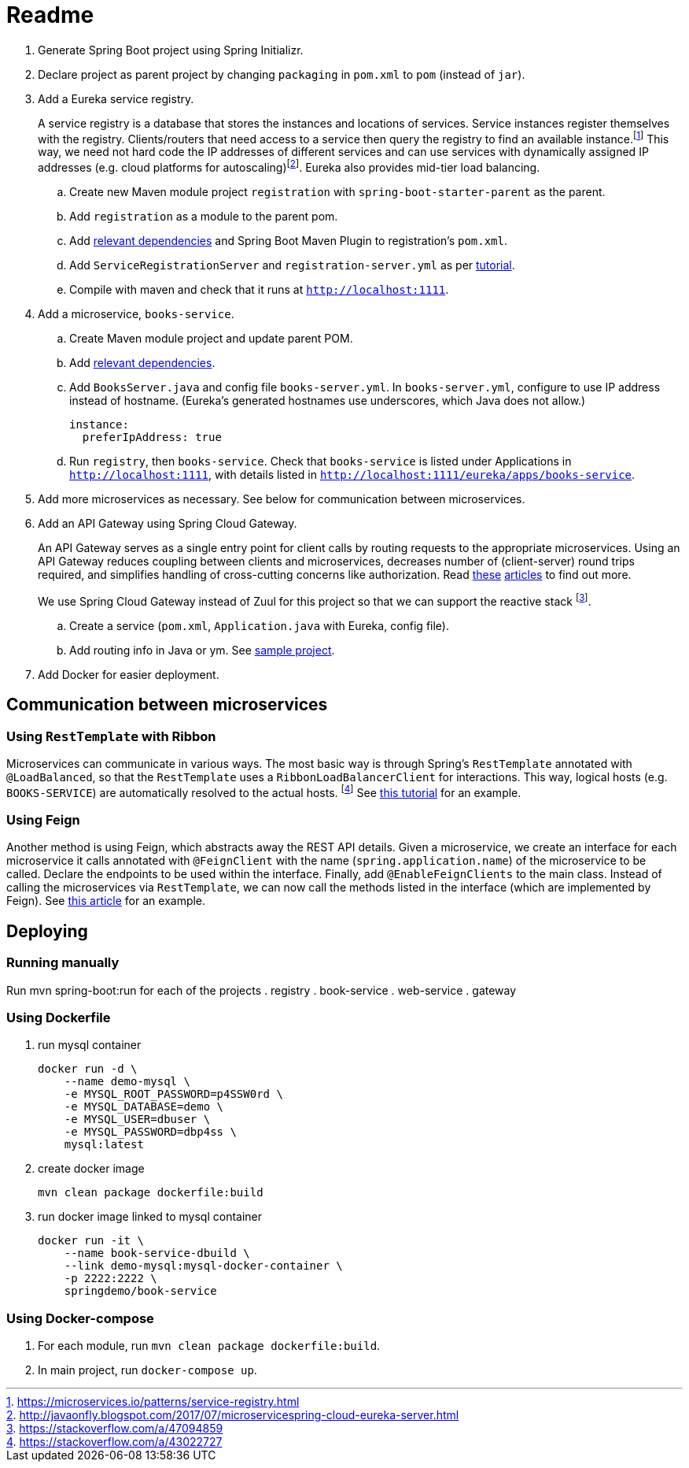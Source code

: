 # Readme

. Generate Spring Boot project using Spring Initializr.
. Declare project as parent project by changing `packaging` in `pom.xml` to `pom` (instead of `jar`).
. Add a Eureka service registry. 
+
A service registry is a database that stores the instances and locations of services. Service instances register themselves with the registry. Clients/routers that need access to a service then query the registry to find an available instance.footnote:[https://microservices.io/patterns/service-registry.html] This way, we need not hard code the IP addresses of different services and can use services with dynamically assigned IP addresses (e.g. cloud platforms for autoscaling)footnote:[http://javaonfly.blogspot.com/2017/07/microservicespring-cloud-eureka-server.html]. Eureka also provides mid-tier load balancing.
+
.. Create new Maven module project `registration` with `spring-boot-starter-parent` as the parent.
.. Add `registration` as a module to the parent pom.
.. Add https://www.baeldung.com/spring-cloud-netflix-eureka[relevant dependencies] and Spring Boot Maven Plugin to registration's `pom.xml`.
.. Add `ServiceRegistrationServer` and `registration-server.yml` as per https://spring.io/blog/2015/07/14/microservices-with-spring[tutorial].
.. Compile with maven and check that it runs at `http://localhost:1111`.
. Add a microservice, `books-service`.
.. Create Maven module project and update parent POM.
.. Add https://spring.io/guides/gs/service-registration-and-discovery/[relevant dependencies].
.. Add `BooksServer.java` and config file `books-server.yml`. In `books-server.yml`, configure to use IP address instead of hostname. (Eureka's generated hostnames use underscores, which Java does not allow.)
+
[source,xml]
----
instance:
  preferIpAddress: true
----
+
.. Run `registry`, then `books-service`. Check that `books-service` is listed under Applications in `http://localhost:1111`, with details listed in `http://localhost:1111/eureka/apps/books-service`.
. Add more microservices as necessary. See below for communication between microservices.
. Add an API Gateway using Spring Cloud Gateway.
+
An API Gateway serves as a single entry point for client calls by routing requests to the appropriate microservices. Using an API Gateway reduces coupling between clients and microservices, decreases number of (client-server) round trips required, and simplifies handling of cross-cutting concerns like authorization. Read https://microservices.io/patterns/apigateway.html[these] https://docs.microsoft.com/en-us/dotnet/standard/microservices-architecture/architect-microservice-container-applications/direct-client-to-microservice-communication-versus-the-api-gateway-pattern[articles] to find out more.
+
We use Spring Cloud Gateway instead of Zuul for this project so that we can support the reactive stack footnote:[https://stackoverflow.com/a/47094859].
+
.. Create a service (`pom.xml`, `Application.java` with Eureka, config file).
.. Add routing info in Java or ym. See https://github.com/spencergibb/monolith-to-microservices[sample project].
. Add Docker for easier deployment.

## Communication between microservices

### Using `RestTemplate` with Ribbon

Microservices can communicate in various ways. The most basic way is through Spring's `RestTemplate` annotated with `@LoadBalanced`, so that the `RestTemplate` uses a `RibbonLoadBalancerClient` for interactions. This way, logical hosts (e.g. `BOOKS-SERVICE`) are automatically resolved to the actual hosts. footnote:[https://stackoverflow.com/a/43022727] See https://spring.io/blog/2015/07/14/microservices-with-spring[this tutorial] for an example.

### Using Feign

Another method is using Feign, which abstracts away the REST API details. Given a microservice, we create an interface for each microservice it calls annotated with `@FeignClient` with the name (`spring.application.name`) of the microservice to be called. Declare the endpoints to be used within the interface. Finally, add `@EnableFeignClients` to the main class. Instead of calling the microservices via `RestTemplate`, we can now call the methods listed in the interface (which are implemented by Feign). See https://piotrminkowski.wordpress.com/2018/04/26/quick-guide-to-microservices-with-spring-boot-2-0-eureka-and-spring-cloud/[this article] for an example.



## Deploying 

### Running manually

Run mvn spring-boot:run for each of the projects
. registry
. book-service
. web-service
. gateway

### Using Dockerfile

. run mysql container
+
[source]
----
docker run -d \
    --name demo-mysql \
    -e MYSQL_ROOT_PASSWORD=p4SSW0rd \
    -e MYSQL_DATABASE=demo \
    -e MYSQL_USER=dbuser \
    -e MYSQL_PASSWORD=dbp4ss \
    mysql:latest
----
+
. create docker image
+
[source]
----
mvn clean package dockerfile:build
----
+
. run docker image linked to mysql container
+
[source]
----
docker run -it \
    --name book-service-dbuild \
    --link demo-mysql:mysql-docker-container \
    -p 2222:2222 \
    springdemo/book-service
----

### Using Docker-compose

. For each module, run `mvn clean package dockerfile:build`.
. In main project, run `docker-compose up`.